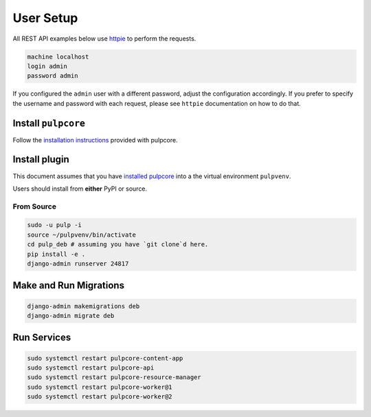 User Setup
==========

All REST API examples below use `httpie <https://httpie.org/doc>`__ to
perform the requests.

.. code-block:: bash

    machine localhost
    login admin
    password admin

If you configured the ``admin`` user with a different password, adjust the configuration
accordingly. If you prefer to specify the username and password with each request, please see
``httpie`` documentation on how to do that.


Install ``pulpcore``
--------------------

Follow the `installation
instructions <docs.pulpproject.org/en/3.0/nightly/installation/instructions.html>`__
provided with pulpcore.

Install plugin
--------------

This document assumes that you have
`installed pulpcore <https://docs.pulpproject.org/en/3.0/nightly/installation/instructions.html>`_
into a the virtual environment ``pulpvenv``.

Users should install from **either** PyPI or source.

From Source
***********

.. code-block:: bash

   sudo -u pulp -i
   source ~/pulpvenv/bin/activate
   cd pulp_deb # assuming you have `git clone`d here.
   pip install -e .
   django-admin runserver 24817

Make and Run Migrations
-----------------------

.. code-block:: bash

   django-admin makemigrations deb
   django-admin migrate deb


Run Services
------------

.. code-block:: bash

   sudo systemctl restart pulpcore-content-app
   sudo systemctl restart pulpcore-api
   sudo systemctl restart pulpcore-resource-manager
   sudo systemctl restart pulpcore-worker@1
   sudo systemctl restart pulpcore-worker@2
